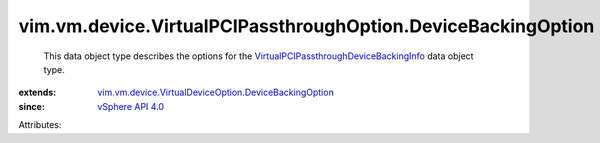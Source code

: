 .. _vSphere API 4.0: ../../../../vim/version.rst#vimversionversion5

.. _VirtualPCIPassthroughDeviceBackingInfo: ../../../../vim/vm/device/VirtualPCIPassthrough/DeviceBackingInfo.rst

.. _vim.vm.device.VirtualDeviceOption.DeviceBackingOption: ../../../../vim/vm/device/VirtualDeviceOption/DeviceBackingOption.rst


vim.vm.device.VirtualPCIPassthroughOption.DeviceBackingOption
=============================================================
  This data object type describes the options for the `VirtualPCIPassthroughDeviceBackingInfo`_ data object type.
:extends: vim.vm.device.VirtualDeviceOption.DeviceBackingOption_
:since: `vSphere API 4.0`_

Attributes:
